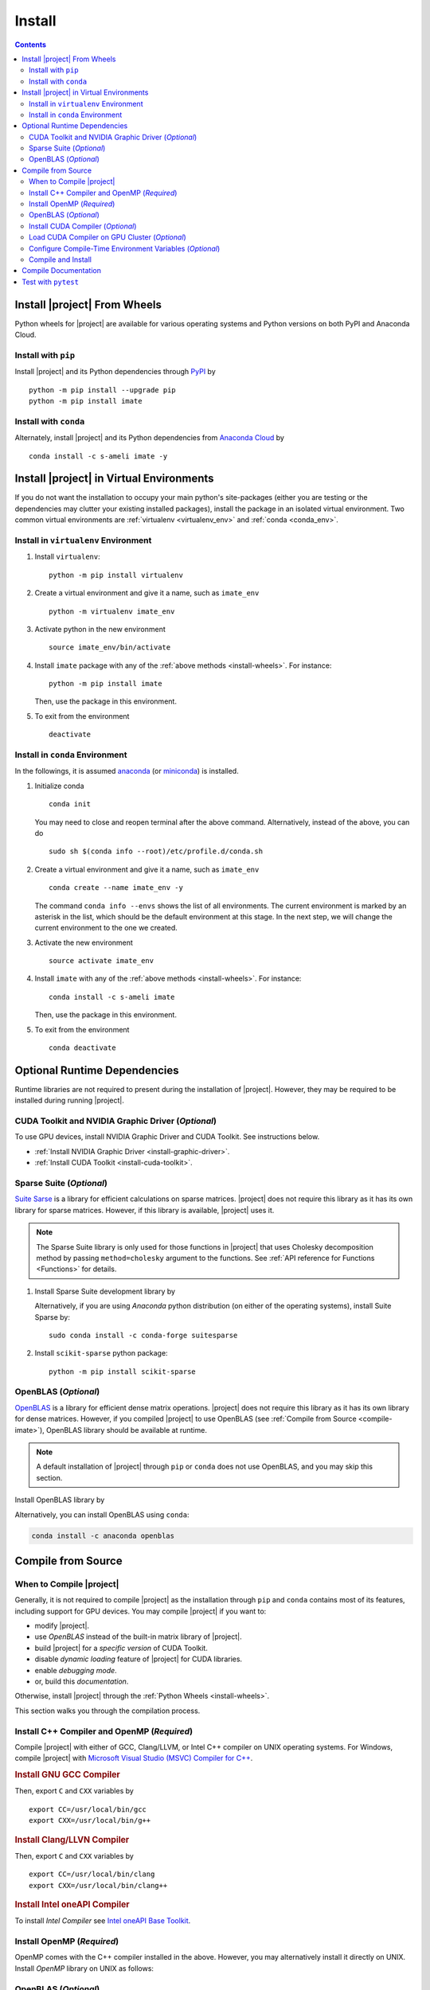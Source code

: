 .. _install:

Install
*******

.. contents::

Install |project| From Wheels
=============================

Python wheels for |project| are available for various operating systems and Python versions on both PyPI and Anaconda Cloud.

Install with ``pip``
--------------------

|pypi|

Install |project| and its Python dependencies through `PyPI <https://pypi.org/project/imate>`_ by

::
    
    python -m pip install --upgrade pip
    python -m pip install imate

Install with ``conda``
----------------------

|conda-version|

Alternately, install |project| and its Python dependencies from `Anaconda Cloud <https://anaconda.org/s-ameli/imate>`_ by

::

    conda install -c s-ameli imate -y

.. _virtual-env:

Install |project| in Virtual Environments
=========================================

If you do not want the installation to occupy your main python's site-packages (either you are testing or the dependencies may clutter your existing installed packages), install the package in an isolated virtual environment. Two common virtual environments are :ref:`virtualenv <virtualenv_env>` and :ref:`conda <conda_env>`.

.. _virtualenv_env:

Install in ``virtualenv`` Environment
-------------------------------------

1. Install ``virtualenv``:

   ::

       python -m pip install virtualenv

2. Create a virtual environment and give it a name, such as ``imate_env``

   ::

       python -m virtualenv imate_env

3. Activate python in the new environment

   ::

       source imate_env/bin/activate

4. Install ``imate`` package with any of the :ref:`above methods <install-wheels>`. For instance:

   ::

       python -m pip install imate
   
   Then, use the package in this environment.

5. To exit from the environment

   ::

       deactivate

.. _conda_env:

Install in ``conda`` Environment
--------------------------------

In the followings, it is assumed `anaconda <https://www.anaconda.com/products/individual#Downloads>`_ (or `miniconda <https://docs.conda.io/en/latest/miniconda.html>`_) is installed.

1. Initialize conda

   ::

       conda init

   You may need to close and reopen terminal after the above command. Alternatively, instead of the above, you can do

   ::

       sudo sh $(conda info --root)/etc/profile.d/conda.sh

2. Create a virtual environment and give it a name, such as ``imate_env``

   ::

       conda create --name imate_env -y

   The command ``conda info --envs`` shows the list of all environments. The current environment is marked by an asterisk in the list, which should be the default environment at this stage. In the next step, we will change the current environment to the one we created.

3. Activate the new environment

   ::

       source activate imate_env

4. Install ``imate`` with any of the :ref:`above methods <install-wheels>`. For instance:

   ::

       conda install -c s-ameli imate
   
   Then, use the package in this environment.

5. To exit from the environment

   ::

       conda deactivate

.. _compile-imate:

Optional Runtime Dependencies
=============================

Runtime libraries are not required to present during the installation of |project|. However, they may be required to be installed during running |project|.

CUDA Toolkit and NVIDIA Graphic Driver (`Optional`)
---------------------------------------------------

To use GPU devices, install NVIDIA Graphic Driver and CUDA Toolkit. See instructions below.

* :ref:`Install NVIDIA Graphic Driver <install-graphic-driver>`.
* :ref:`Install CUDA Toolkit <install-cuda-toolkit>`.

Sparse Suite (`Optional`)
-------------------------

`Suite Sarse <https://people.engr.tamu.edu/davis/suitesparse.html>`_ is a library for efficient calculations on sparse matrices. |project| does not require this library as it has its own library for sparse matrices. However, if this library is available, |project| uses it.

.. note::

    The Sparse Suite library is only used for those functions in |project| that uses Cholesky decomposition method by passing ``method=cholesky`` argument to the functions. See :ref:`API reference for Functions <Functions>` for details. 

1. Install Sparse Suite development library by

   .. tab-set::

       .. tab-item:: Ubuntu/Debian
          :sync: ubuntu

          ::

              sudo apt install libsuitesparse-dev

       .. tab-item:: CentOS 7
          :sync: centos

          ::

              sudo yum install libsuitesparse-devel

       .. tab-item:: RHEL 9
          :sync: rhel

          ::

              sudo dnf install libsuitesparse-devel

       .. tab-item:: macOS
          :sync: osx

          ::

              sudo brew install suite-sparse

   Alternatively, if you are using *Anaconda* python distribution (on either of the operating systems), install Suite Sparse by:

   ::

       sudo conda install -c conda-forge suitesparse

2. Install ``scikit-sparse`` python package:

   ::
       
       python -m pip install scikit-sparse

OpenBLAS (`Optional`)
---------------------

`OpenBLAS <https://www.openblas.net/>`_ is a library for efficient dense matrix operations. |project| does not require this library as it has its own library for dense matrices. However, if you compiled |project| to use OpenBLAS (see :ref:`Compile from Source <compile-imate>`), OpenBLAS library should be available at runtime.

.. note::

    A default installation of |project| through ``pip`` or ``conda`` does not use OpenBLAS, and you may skip this section.

Install OpenBLAS library by

.. tab-set::

   .. tab-item:: Ubuntu/Debian
      :sync: ubuntu

      ::

            sudo apt-get install libopenblas-dev

   .. tab-item:: CentOS 7
      :sync: centos

      ::

          sudo yum install openblas-devel

   .. tab-item:: RHEL 9
      :sync: rhel

      ::

          sudo dnf install openblas-devel

   .. tab-item:: macOS
      :sync: osx

      ::

          sudo brew install openblas

Alternatively, you can install OpenBLAS using ``conda``:

.. code::

    conda install -c anaconda openblas

.. _install-wheels:

Compile from Source
===================

When to Compile |project|
-------------------------

Generally, it is not required to compile |project| as the installation through ``pip`` and ``conda`` contains most of its features, including support for GPU devices. You may compile |project| if you want to:

* modify |project|.
* use `OpenBLAS` instead of the built-in matrix library of |project|.
* build |project| for a `specific version` of CUDA Toolkit.
* disable `dynamic loading` feature of |project| for CUDA libraries.
* enable `debugging mode`.
* or, build this `documentation`.

Otherwise, install |project| through the :ref:`Python Wheels <install-wheels>`.

This section walks you through the compilation process.

Install C++ Compiler and OpenMP (`Required`)
--------------------------------------------

Compile |project| with either of GCC, Clang/LLVM, or Intel C++ compiler on UNIX operating systems. For Windows, compile |project| with `Microsoft Visual Studio (MSVC) Compiler for C++ <https://code.visualstudio.com/docs/cpp/config-msvc#:~:text=You%20can%20install%20the%20C,the%20C%2B%2B%20workload%20is%20checked.>`_.

.. rubric:: Install GNU GCC Compiler


.. tab-set::

    .. tab-item:: Ubuntu/Debian
        :sync: ubuntu

        .. code-block:: Bash

            sudo apt install build-essential

    .. tab-item:: CentOS 7
        :sync: centos

        .. code-block:: Bash

            sudo yum group install "Development Tools"

    .. tab-item:: RHEL 9
        :sync: rhel

        .. code-block:: Bash

            sudo dnf group install "Development Tools"

    .. tab-item:: macOS
        :sync: osx

        ::

            sudo brew install gcc libomp

Then, export ``C`` and ``CXX`` variables by

::

  export CC=/usr/local/bin/gcc
  export CXX=/usr/local/bin/g++

.. rubric:: Install Clang/LLVN Compiler
  
.. tab-set::

    .. tab-item:: Ubuntu/Debian
        :sync: ubuntu

        .. code-block:: Bash

            sudo apt install clang

    .. tab-item:: CentOS 7
        :sync: centos

        .. code-block:: Bash

            sudo yum install yum-utils
            sudo yum-config-manager --enable extras
            sudo yum makecache
            sudo yum install clang

    .. tab-item:: RHEL 9
        :sync: rhel

        .. code-block:: Bash

            sudo dnf install yum-utils
            sudo dnf config-manager --enable extras
            sudo dnf makecache
            sudo dnf install clang

    .. tab-item:: macOS
        :sync: osx

        ::

            sudo brew install llvm libomp-dev

Then, export ``C`` and ``CXX`` variables by

::

  export CC=/usr/local/bin/clang
  export CXX=/usr/local/bin/clang++

.. rubric:: Install Intel oneAPI Compiler

To install `Intel Compiler` see `Intel oneAPI Base Toolkit <https://www.intel.com/content/www/us/en/developer/tools/oneapi/base-toolkit-download.html?operatingsystem=linux&distributions=aptpackagemanager>`_.

Install OpenMP (`Required`)
---------------------------

OpenMP comes with the C++ compiler installed in the above. However, you may alternatively install it directly on UNIX. Install `OpenMP` library on UNIX as follows:

.. tab-set::

    .. tab-item:: Ubuntu/Debian
        :sync: ubuntu

        ::

            sudo apt install libgomp1 -y

    .. tab-item:: CentOS 7
        :sync: centos

        ::

            sudo yum install libgomp -y

    .. tab-item:: RHEL 9
        :sync: rhel

        ::

            sudo dnf install libgomp -y

    .. tab-item:: macOS
        :sync: osx

        ::

            sudo brew install libomp

.. _install-openblas:

OpenBLAS (`Optional`)
---------------------

|project| can be compiled with and without OpenBLAS. If you are compiling |project| with OpenBLAS, install OpenBLAS library by

.. tab-set::

   .. tab-item:: Ubuntu/Debian
      :sync: ubuntu

      ::

            sudo apt-get install libopenblas-dev

   .. tab-item:: CentOS 7
      :sync: centos

      ::

          sudo yum install openblas-devel

   .. tab-item:: RHEL 9
      :sync: rhel

      ::

          sudo dnf install openblas-devel

   .. tab-item:: macOS
      :sync: osx

      ::

          sudo brew install openblas

Alternatively, you can install OpenBLAS using ``conda``:

.. code::

    conda install -c anaconda openblas

.. note::

    To build |project| with OpenBLAS, you should also set ``USE_CBLAS`` environment variable as described in :ref:`Configure Compile-Time Environment Variables <config-env-variables>`.

.. _install-cuda:

Install CUDA Compiler (`Optional`)
----------------------------------

To use |project| on GPU devices, it should be compiled with CUDA compiler. Skip this part if you are not using GPU.

.. note::

    The minimum version of CUDA to compile |project| is `CUDA 10.0`.

.. attention::

    NVIDIA does not support macOS. You can install NVIDIA CUDA Toolkit on Linux and Windows only.


It is not required to install the entire CUDA Toolkit. Install only the CUDA compiler and the development libraries of cuBLAS and cuSparse by

.. tab-set::

    .. tab-item:: Ubuntu/Debian
        :sync: ubuntu

        .. code-block:: Bash

            sudo apt install -y \
                cuda-nvcc-11-7 \
                libcublas-11-7 \
                libcublas-dev-11-7 \
                libcusparse-11-7 -y \
                libcusparse-dev-11-7

    .. tab-item:: CentOS 7
        :sync: centos

        .. code-block:: Bash

            sudo yum install --setopt=obsoletes=0 -y \
                cuda-nvcc-11-7.x86_64 \
                cuda-cudart-devel-11-7.x86_64 \
                libcublas-11-7.x86_64 \
                libcublas-devel-11-7.x86_64 \
                libcusparse-11-7.x86_64 \
                libcusparse-devel-11-7.x86_64

    .. tab-item:: RHEL 9
        :sync: rhel

        .. code-block:: Bash

            sudo dnf install --setopt=obsoletes=0 -y \
                cuda-nvcc-11-7.x86_64 \
                cuda-cudart-devel-11-7.x86_64 \
                libcublas-11-7.x86_64 \
                libcublas-devel-11-7.x86_64 \
                libcusparse-11-7.x86_64 \
                libcusparse-devel-11-7.x86_64

Update ``PATH`` with the CUDA installation location by

.. code-block:: Bash

    echo 'export PATH=/usr/local/cuda/bin${PATH:+:${PATH}}' >> ~/.Bashrc
    source ~/.Bashrc

Check if the CUDA compiler is available with ``which nvcc``.

.. note::

    To build |project| with CUDA, you should also set ``CUDA_HOME``, ``USE_CUDA``, and optionally set ``CUDA_DYNAMIC_LOADING`` environment variabls as described in :ref:`Configure Compile-Time Environment Variables <config-env-variables>`.

Load CUDA Compiler on GPU Cluster (`Optional`)
----------------------------------------------

This section is relevant if you are using GPU on a cluster, and skip this section otherwise.

On a GPU cluster, chances are the CUDA Toolkit is already installed. If the cluster uses ``module`` interface, load CUDA as follows.

First, check if a CUDA module is available by

.. code-block:: Bash

    module avail

Load both CUDA and GCC by

.. code-block:: Bash

    module load cuda gcc

You may specify CUDA version if multiple CUDA versions are available, such as by

.. code-block:: Bash

    module load cuda/11.7 gcc/6.3

You may check if CUDA Compiler is available with ``which nvcc``.

.. _config-env-variables:

Configure Compile-Time Environment Variables (`Optional`)
---------------------------------------------------------

Set the following environment variables as desired to configure the compilation process.

.. glossary::

    ``CUDA_HOME``, ``CUDA_PATH``, ``CUDA_ROOT``

        These variables are relevant only if you are compiling with CUDA compiler. :ref:`Install CUDA Toolkit <install-cuda>` and specify the home directory of CUDA Toolkit by setting either of these variables. The home directory should be a path containing the executable ``/bin/nvcc`` (or ``\bin\nvcc.exe`` on Windows). For instance, if ``/usr/local/cuda/bin/nvcc`` exists, export the following:

        .. tab-set::

            .. tab-item:: UNIX
                :sync: unix

                .. code-block:: Bash

                    export CUDA_HOME=/usr/local/cuda

            .. tab-item:: Windows (Powershell)
                :sync: win

                .. code-block:: PowerShell

                    $env:export CUDA_HOME = "C:\Program Files\NVIDIA GPU Computing Toolkit\CUDA\v11.7"

    ``USE_CUDA``

        This variable is relevant only if you are compiling with CUDA compiler. By default, this variable is set to `0`. To compile |project| with CUDA, :ref:`install CUDA Toolkit <install-cuda>` and set this variable to `1` by

        .. tab-set::

            .. tab-item:: UNIX
                :sync: unix

                .. code-block:: Bash

                    export USE_CUDA=1

            .. tab-item:: Windows (Powershell)
                :sync: win

                .. code-block:: PowerShell

                    $env:export USE_CUDA = "1"

    ``CUDA_DYNAMIC_LOADING``

        This variable is relevant only if you are compiling with CUDA compiler. By default, this variable is set to `0`.  When |project| is complied with CUDA, the CUDA runtime libraries bundle with the final installation of |project| package, making it over 700MB. While this is generally not an issue for most users, often a small package is preferable if the installed package has to be distributed to other machines. To this end, enable the custom-made `dynamic loading` feature of |project|. In this case, the CUDA libraries will not bundle with the |project| installation, rather, |project| is instructed to load the existing CUDA libraries of the host machine at runtime. To enable dynamic loading, make sure :ref:`CUDA Toolkit <install-cuda>` is installed, then set this variable to `1` by

        .. tab-set::

            .. tab-item:: UNIX
                :sync: unix

                .. code-block:: Bash

                    export CUDA_DYNAMIC_LOADING=1

            .. tab-item:: Windows (Powershell)
                :sync: win

                .. code-block:: PowerShell

                    $env:export CUDA_DYNAMIC_LOADING = "1"

    ``CYTHON_BUILD_IN_SOURCE``

        By default, this variable is set to `0`, in which the compilation process generates source files in outside of the source directry, in ``/build`` directry. When it is set to `1`, the build files are generated in source directory. To set this variable, run

        .. tab-set::

            .. tab-item:: UNIX
                :sync: unix

                .. code-block:: Bash

                    export CYTHON_BUILD_IN_SOURCE=1

            .. tab-item:: Windows (Powershell)
                :sync: win

                .. code-block:: PowerShell

                    $env:export CYTHON_BUILD_IN_SOURCE = "1"

        .. hint::

            If you generated the source files inside the source directory by setting this variable, and later you wanted to clean them, see :ref:`Clean Compilation Files <clean-files>`.

    ``CYTHON_BUILD_FOR_DOC``

        Set this variable if you are building this documentation. By default, this variable is set to `0`. When it is set to `1`, the package will be built suitable for generating the documentation. To set this variable, run

        .. tab-set::

            .. tab-item:: UNIX
                :sync: unix

                .. code-block:: Bash

                    export CYTHON_BUILD_FOR_DOC=1

            .. tab-item:: Windows (Powershell)
                :sync: win

                .. code-block:: PowerShell

                    $env:export CYTHON_BUILD_FOR_DOC = "1"

        .. warning::

            Do not use this option to build the package for `production` (release) as it has a slower performance. Building the package by enabling this variable is only sitable for generting the documentation.

        .. hint::

            By enabling this variable, the build will be `in-source`, similar to setting ``CYTHON_BUILD_IN_SOURCE=1``. To clean the source directory from the generated files, see :ref:`Clean Compilation Files <clean-files>`.

    ``USE_CBLAS``

        By default, this variable is set to `0`. Set this variable to `1` if you want to use OpenBLAS instead of the built-in library of |project|. :ref:`Install OpenBLAS <install-openblas>` and set by

        .. tab-set::

            .. tab-item:: UNIX
                :sync: unix

                .. code-block:: Bash

                    export USE_CBLAS=1

            .. tab-item:: Windows (Powershell)
                :sync: win

                .. code-block:: PowerShell

                    $env:export USE_CBLAS = "1"

    ``DEBUG_MODE``

        By default, this variable is set to `0`, meaning that |project| is compiled without debugging mode enabled. By enabling debug mode, you can debug the code with tools such as ``gdb``. Set this variable to `1` to enable debugging mode by

        .. tab-set::

            .. tab-item:: UNIX
                :sync: unix

                .. code-block:: Bash

                    export DEBUG_MODE=1

            .. tab-item:: Windows (Powershell)
                :sync: win

                .. code-block:: PowerShell

                    $env:export DEBUG_MODE = "1"

        .. attention::

            With the debugging mode enabled, the size of the package will be larger and its performance may be slower, which is not suitable for `production`.

Compile and Install
-------------------

|repo-size|

Get the source code of |project| from the Github repository by

.. code-block:: Bash

    git clone https://github.com/ameli/imate.git
    cd imate

To compile and install, run

.. code-block:: Bash

    python setup.py install

The above command may need ``sudo`` privilege. 

.. rubric:: A Note on Using ``sudo``

If you are using ``sudo`` for the above command, add ``-E`` option to ``sudo`` to make sure the environment variables (if you have set any) are accessible to the root user. For instance

.. tab-set::

    .. tab-item:: UNIX
        :sync: unix

        .. code-block:: Bash
            :emphasize-lines: 5

            export CUDA_HOME=/usr/local/cuda
            export USE_CUDA=1
            export CUDA_DYNAMIC_LOADING=1

            sudo -E python setup.py install

    .. tab-item:: Windows (Powershell)
        :sync: win

        .. code-block:: PowerShell
            :emphasize-lines: 5

            $env:export CUDA_HOME = "/usr/local/cuda"
            $env:export USE_CUDA = "1"
            $env:export CUDA_DYNAMIC_LOADING = "1"

            sudo -E python setup.py install

.. _clean-files:
   
.. rubric:: Cleaning Compilation Files

If you set ``CYTHON_BUILD_IN_SOURCE`` or ``CYTHON_BUILD_FOR_DOC`` to ``1``, the output files of Cython's compiler will be generated inside the source code directories. To clean the source code from these files (`optional`), run the following:

::

    python setup.py clean

Compile Documentation
=====================

To generate this documentation, you should build the package first.


Get the source code from Github repository.

.. code-block:: Bash

    git clone https://github.com/ameli/imate.git
    cd imate

If you already had the source code, clean it from any previous build (especially if you built `in-source`):

.. code-block:: Bash

    python setup.py clean

Compile and install the package as follows:

.. tab-set::

    .. tab-item:: UNIX
        :sync: unix

        .. code-block:: Bash

            export CYTHON_BUILD_FOR_DOC=1
            export USE_CUDA=0
            sudo -E python setup.py install

    .. tab-item:: Windows (Powershell)
        :sync: win

        .. code-block:: PowerShell

            $env:export CYTHON_BUILD_FOR_DOC = "1"
            $env:export USE_CUDA = "0"
            sudo -E python setup.py install

Also, install `Pandoc <https://pandoc.org/>`_ which is required to build the documentation.

.. tab-set::

   .. tab-item:: Ubuntu/Debian
      :sync: ubuntu

      ::

          sudo apt install pandoc

   .. tab-item:: CentOS 7
      :sync: centos

      ::

          sudo yum -y install epel-release
          sudo yum -y install pandoc --enablerepo=epel

   .. tab-item:: RHEL 9
      :sync: rhel

      ::

          sudo dnf -y install epel-release
          sudo dnf -y install pandoc --enablerepo=epel

   .. tab-item:: macOS
      :sync: osx

      ::

          sudo brew install pandoc

   .. tab-item:: Windows (Powershell)
      :sync: win
    
      .. code-block:: PowerShell

          scoop install pandoc

Alternatively, you may install Pandoc with ``conda``:

::

    conda install -c conda-forge pandoc

Now, build the documentation:

.. code-block:: Bash

    cd docs
    python -m pip install -r requirements.txt
    make clean
    make html

The front-page of the documentation can be found in ``/docs/build/html/index.html``. 

Test with ``pytest``
====================

|codecov-devel|

The package can be tested by running the `test scripts <https://github.com/ameli/imate/tree/main/tests>`_, which tests all `sub-packages <https://github.com/ameli/imate/tree/main/imate>`_ and the `examples <https://github.com/ameli/imate/tree/main/examples>`_.

Clone the source code from the repository and install the required test packages by

::

    git clone https://github.com/ameli/imate.git
    cd imate
    python -m pip install -r tests/requirements.txt
    python setup.py install

To automatically run all tests, use ``pytest``:

::

    mv imate imate-do-not-import
    pytest

.. attention::

    To use ``pytest``, change the name of ``/imate/imate`` directory as shown in the above code. This causes ``pytest`` to properly import |project| from the installed location, not from the source code directory.

.. |codecov-devel| image:: https://img.shields.io/codecov/c/github/ameli/imate
   :target: https://codecov.io/gh/ameli/imate
.. |implementation| image:: https://img.shields.io/pypi/implementation/imate
.. |pyversions| image:: https://img.shields.io/pypi/pyversions/imate
.. |format| image:: https://img.shields.io/pypi/format/imate
.. |pypi| image:: https://img.shields.io/pypi/v/imate
.. |conda| image:: https://anaconda.org/s-ameli/imate/badges/installer/conda.svg
   :target: https://anaconda.org/s-ameli/imate
.. |platforms| image:: https://img.shields.io/conda/pn/s-ameli/imate?color=orange?label=platforms
   :target: https://anaconda.org/s-ameli/imate
.. |conda-version| image:: https://img.shields.io/conda/v/s-ameli/imate
   :target: https://anaconda.org/s-ameli/imate
.. |release| image:: https://img.shields.io/github/v/tag/ameli/imate
   :target: https://github.com/ameli/imate/releases/
.. |conda-platform| image:: https://anaconda.org/s-ameli/imate/badges/platforms.svg
   :target: https://anaconda.org/s-ameli/imate
.. |repo-size| image:: https://img.shields.io/github/repo-size/ameli/imate
   :target: https://github.com/ameli/imate
